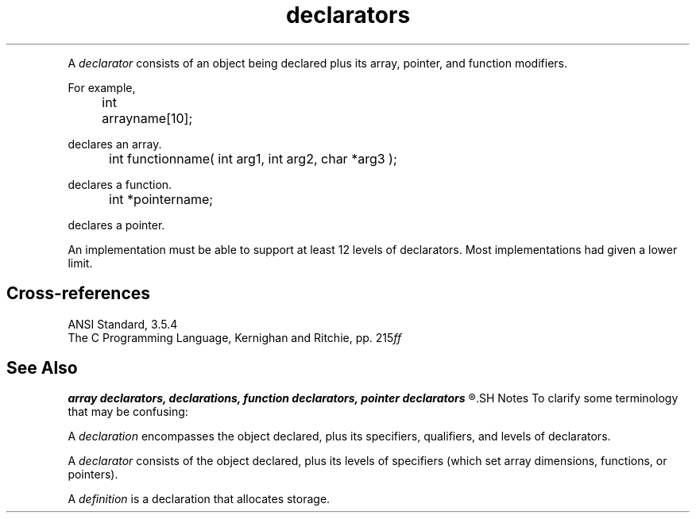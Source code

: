 .\" ENVIRONMENTS: COHERENT, LC, TOS, ISIS, ANSI
.ds AS ANSI Standard
.ds KR The C Programming Language, Kernighan and Ritchie
.TH "declarators" 7 2015 "(Language/declarations)" Overview
.PC
.PP
A
.I declarator
consists of an object being declared plus its 
array, pointer, and function modifiers.
.if \nX=4 \{\
The syntax is as follows;
.I opt
indicates
.IR optional :
.DS
.I
	declarator:
		pointer\dopt\u direct-declarator
.fi
.DE
.DS
.I
	direct-declarator:
		identifier
		\fL( \fIdeclarator \fL)\fI
		direct-declarator \fL[\fI constant-expression \dopt\u \fL]\fI
		direct-declarator \fL(\fI parameter-type-list \fL)\fI
		direct-declarator \fL(\fI identifier-list\dopt\u \fL)\fI
.fi
.DE
.DS
.I
	pointer:
		\fL*\fI type-qualifier-list\dopt\u
		\fL*\fI type-qualifier-list\dopt\u pointer
.fi
.DE
.DS
.I
	type-qualifier-list:
		type-qualifier
		type-qualifier-list type-qualifier
.fi
.DE
.DS
.I
	parameter-type-list:
		parameter-list
		parameter list ,  . . .
.fi
.DE
.DS
.I
	parameter-list:
		parameter-declaration
		parameter-list , parameter-declaration
.fi
.DE
.DS
.I
	parameter-declaration:
		declaration-specifiers declarator
		declaration-specifiers abstract-declarator\dopt\u
.fi
.DE
.DS
.I
	identifier-list
		identifier
		identifier-list , identifier
.fi
.DE \}
.PP	
For example,
.DM
.PP
.nf
	int arrayname[10];
.fi
.DE
.PP
declares an array.
.DM
.PP
.nf
	int functionname( int arg1, int arg2, char *arg3 );
.fi
.DE
.PP
declares a function.
.DM
.PP
.nf
	int *pointername;
.fi
.DE
.PP
declares a pointer.
.PP
An implementation must be able to support at least 12 levels of
declarators.
Most implementations had given a lower limit.
.SH Cross-references
.nf
\*(AS, \*(PS3.5.4
\*(KR, pp. 215\fIff\fR
.SH "See Also"
.B
array declarators, declarations, function declarators, pointer declarators
.R
.SH Notes
To clarify some terminology that may be confusing:
.PP
A
.I declaration
encompasses the object declared, plus its specifiers, qualifiers,
and levels of declarators.
.PP
A
.I declarator
consists of the object declared, plus its levels of specifiers
(which set array dimensions, functions, or pointers).
.PP
A
.I definition
is a declaration that allocates storage.
